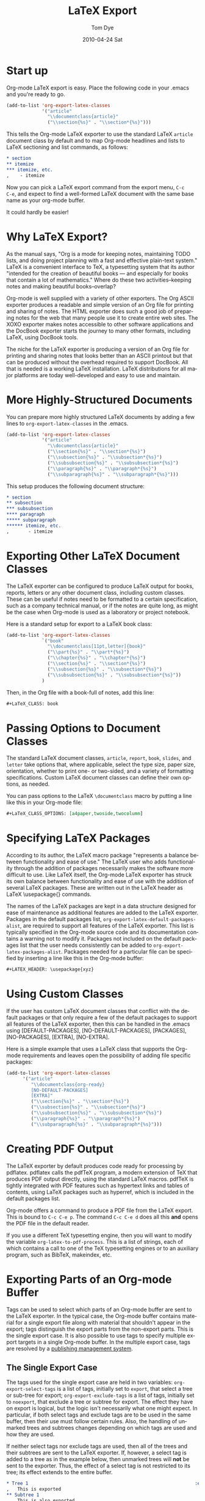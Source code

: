 * Settings                                                         :noexport:
#+TITLE:   LaTeX Export
#+AUTHOR:    Tom Dye
#+EMAIL:     tsd@tsdye2.com
#+DATE:      2010-04-24 Sat
#+DESCRIPTION: 
#+KEYWORDS: 
#+LANGUAGE:  en
#+OPTIONS:   H:3 num:t toc:t \n:nil @:t ::t |:t ^:t -:t f:t *:t <:t
#+OPTIONS:   TeX:t LaTeX:nil skip:nil d:nil todo:t pri:nil tags:not-in-toc
#+INFOJS_OPT: view:nil toc:nil ltoc:t mouse:underline buttons:0 path:http://orgmode.org/org-info.js
#+EXPORT_SELECT_TAGS: export
#+EXPORT_EXCLUDE_TAGS: noexport
#+LINK_UP:   
#+LINK_HOME: 

* Start up
Org-mode LaTeX export is easy.  Place the following code in your
.emacs and you're ready to go.

#+begin_src emacs-lisp
  (add-to-list 'org-export-latex-classes
               '("article"
                 "\\documentclass{article}"
                 ("\\section{%s}" . "\\section*{%s}")))  
#+end_src

This tells the Org-mode LaTeX exporter to use the standard LaTeX
=article= document class by default and to map Org-mode headlines and
lists to LaTeX sectioning and list commands, as follows:

#+begin_src org
  ,* section
  ,** itemize
  ,*** itemize, etc.
  ,    - itemize
#+end_src

Now you can pick a LaTeX export command from the export menu, =C-c
C-e=, and expect to find a well-formed LaTeX document with the same
base name as your org-mode buffer.

It could hardly be easier!

* Why LaTeX Export?

As the manual says, "Org is a mode for keeping notes, maintaining TODO
lists, and doing project planning with a fast and effective plain-text
system."  LaTeX is a convenient interface to TeX, a typesetting system
that its author "intended for the creation of beautiful books — and
especially for books that contain a lot of mathematics."  Where do
these two activities--keeping notes and making beautiful books--overlap?

Org-mode is well supplied with a variety of other exporters.  The Org
ASCII exporter produces a readable and simple version of an Org file
for printing and sharing of notes.  The HTML exporter does such a good
job of preparing notes for the web that many people use it to create
entire web sites.  The XOXO exporter makes notes accessible to other
software applications and the DocBook exporter starts the journey to
many other formats, including LaTeX, using DocBook tools.

The niche for the LaTeX exporter is producing a version of an Org file
for printing and sharing notes that looks better than an ASCII
printout but that can be produced without the overhead required to
support DocBook.  All that is needed is a working LaTeX installation.
LaTeX distributions for all major platforms are today well-developed
and easy to use and maintain.

* More Highly-Structured Documents

You can prepare more highly structured LaTeX documents by adding a few
lines to =org-export-latex-classes= in the .emacs.

#+begin_src emacs-lisp
  (add-to-list 'org-export-latex-classes
               '("article"
                 "\\documentclass{article}"
                 ("\\section{%s}" . "\\section*{%s}")
                 ("\\subsection{%s}" . "\\subsection*{%s}")
                 ("\\subsubsection{%s}" . "\\subsubsection*{%s}")
                 ("\\paragraph{%s}" . "\\paragraph*{%s}")
                 ("\\subparagraph{%s}" . "\\subparagraph*{%s}")))
#+end_src

This setup produces the following document structure:

#+begin_src org
  ,* section
  ,** subsection
  ,*** subsubsection
  ,**** paragraph
  ,***** subparagraph
  ,****** itemize, etc.
  ,       - itemize
#+end_src

* Exporting Other LaTeX Document Classes

The LaTeX exporter can be configured to produce LaTeX output for
books, reports, letters or any other document class, including custom
classes.  These can be useful if notes need to be formatted to a
certain specification, such as a company technical manual, or if the
notes are quite long, as might be the case when Org-mode is used as a
laboratory or project notebook.

Here is a standard setup for export to a LaTeX book class:

#+begin_src emacs-lisp
  (add-to-list 'org-export-latex-classes
               `("book"
                 "\\documentclass[11pt,letter]{book}"
                 ("\\part{%s}" . "\\part*{%s}")
                 ("\\chapter{%s}" . "\\chapter*{%s}")
                 ("\\section{%s}" . "\\section*{%s}")
                 ("\\subsection{%s}" . "\\subsection*{%s}")
                 ("\\subsubsection{%s}" . "\\subsubsection*{%s}"))
               )
#+end_src

Then, in the Org file with a book-full of notes, add this line:

#+begin_src org
  #+LaTeX_CLASS: book 
#+end_src

* Passing Options to Document Classes
The standard LaTeX document classes, =article=, =report=, =book=,
=slides=, and =letter= take options that, where applicable, select the
type size, paper size, orientation, whether to print one- or
two-sided, and a variety of formatting specifications.  Custom LaTeX
document classes can define their own options, as needed.

You can pass options to the LaTeX =\documentclass= macro by putting a
line like this in your Org-mode file:

#+begin_src org
  #+LaTeX_CLASS_OPTIONS: [a4paper,twoside,twocolumn] 
#+end_src

* Specifying LaTeX Packages
According to its author, the LaTeX macro package "represents a balance
between functionality and ease of use."  The LaTeX user who adds
functionality through the addition of packages necessarily makes the
software more difficult to use.  Like LaTeX itself, the Org-mode LaTeX
exporter has struck its own balance between functionality and ease of
use with the addition of several LaTeX packages.  These are written
out in the LaTeX header as LaTeX \usepackage{} commands.

The names of the LaTeX packages are kept in a data structure designed
for ease of maintenance as additional features are added to the LaTeX
exporter.  Packages in the default packages list,
=org-export-latex-default-packages-alist=, are required to support all
features of the LaTeX exporter.  This list is typically specified in
the Org-mode source code and its documentation contains a warning not
to modify it.  Packages not included on the default packages list that
the user needs consistently can be added to
=org-export-latex-packages-alist=.  Packages needed for a particular
file can be specified by inserting a line like this in the Org-mode
buffer:
#+begin_src org
  ,#+LATEX_HEADER: \usepackage{xyz}
#+end_src
* Using Custom Classes
If the user has custom LaTeX document classes that conflict with the
default packages or that only require a few of the default packages to
support all features of the LaTeX exporter, then this can be handled
in the .emacs using [DEFAULT-PACKAGES], [NO-DEFAULT-PACKAGES],
[PACKAGES], [NO-PACKAGES], [EXTRA], [NO-EXTRA].    

Here is a simple example that uses a LaTeX class that supports the
Org-mode requirements and leaves open the possibility of adding file
specific packages:
  
#+begin_src emacs-lisp
    (add-to-list 'org-export-latex-classes
          '("article"
             "\\documentclass{org-ready}
             [NO-DEFAULT-PACKAGES]
             [EXTRA]"
             ("\\section{%s}" . "\\section*{%s}")
             ("\\subsection{%s}" . "\\subsection*{%s}")
             ("\\subsubsection{%s}" . "\\subsubsection*{%s}")
             ("\\paragraph{%s}" . "\\paragraph*{%s}")
             ("\\subparagraph{%s}" . "\\subparagraph*{%s}")))
#+end_src
* Creating PDF Output
The LaTeX exporter by default produces code ready for processing by
pdflatex.  pdflatex calls the pdfTeX program, a modern extension of
TeX that produces PDF output directly, using the standard LaTeX
macros.  pdfTeX is tightly integrated with PDF features such as
hypertext links and tables of contents, using LaTeX packages such as
hyperref, which is included in the default packages list.

Org-mode offers a command to produce a PDF file from the LaTeX export.
This is bound to =C-c C-e p=.  The command =C-c C-e d= does all this
*and* opens the PDF file in the default reader.

If you use a different TeX typesetting engine, then you will want to
modify the variable =org-latex-to-pdf-process=.  This is a list of
strings, each of which contains a call to one of the TeX typesetting
engines or to an auxiliary program, such as BibTeX, makeindex, etc.

* Exporting Parts of an Org-mode Buffer
Tags can be used to select which parts of an Org-mode buffer are sent
to the LaTeX exporter.  In the typical case, the
Org-mode buffer contains material for a single export file along with
material that shouldn't appear in the export; tags distinguish the
export parts from the non-export parts.  This is the single
export case.  It is also possible to use tags to specify multiple
export targets in a single Org-mode buffer.  In the multiple export
case, tags are resolved by a [[http://orgmode.org/org.html#Publishing][publishing management system]].  

** The Single Export Case
The tags used for the single export case are held in
two variables: =org-export-select-tags= is a list of tags, initially set
to =export=, that select a tree or sub-tree for export;
=org-export-exclude-tags= is a list of tags, initially set to
=noexport=, that exclude a tree or subtree for export.  The effect
they have on export is logical, but the logic isn't necessarily what
one might expect.  In particular, if both select tags and exclude tags
are to be used in the same buffer, then their use must follow certain
rules.  Also, the handling of unmarked trees and subtrees changes
depending on which tags are used and how they are used.

If neither select tags nor exclude tags are used, then all of the trees
and their subtrees are sent to the LaTeX exporter.  If, however, a
select tag is added to a tree as in the example below, then unmarked
trees will *not* be sent to the exporter.  Thus, the effect of a
select tag is not restricted to its tree; its effect extends to the
entire buffer.

#+begin_src org
  ,* Tree 1                                                             :export:
  ,   This is exported
  ,** Subtree 1
  ,   This is also exported
  ,* Tree 2
  ,  This is not exported
  ,** Subtree 2
  ,  This is not exported, either
#+end_src

Once the scope of the tag's effect is grasped, the primary rule of using
select and exclude tags is obvious: only one type of tag may be used
for the trees of a buffer.  If both types of tags are used for trees,
how can Org-mode decide what to do with the unmarked trees?  

A corollary of this rule is that the other type of tag can only be
used in a subtree of the tagged tree in order to reverse the effect of
the tree-level tag, as in the following example.

#+begin_src org
  ,* Tree 1                                                             :export:
  ,   This is exported
  ,** Subtree 1                                                       :noexport:
  ,   This is not exported
  ,* Tree 2
  ,  This is not exported
  ,** Subtree 2
  ,  This is not exported, either
#+end_src


** The Multiple Export Case
In the multiple export case, tags used to select a tree or subtree for
export are defined in =.emacs= as part of the configuration needed to
specify the many properties of a publication project.  A tutorial
illustrates [[http://orgmode.org/worg/org-tutorials/org-publish-html-tutorial.php][the flexibility of the publishing mechanism]] using an HTML
example.  The intricacies of the publishing mechanism are beyond the
scope of of this LaTeX export tutorial.  Here, a working example[fn:1]
is described.

In the example, the file =index.org= holds material for two export
targets, one related to work items and the other related to home.  The
variable =org-publish-project-alist= has two entries, one for a
project named =work= and the other for a project named =home=.  Both
projects are based on the file =index.org= located in =~/notes/org=.

Both projects will create output files named =index.tex=, based on the
name of the Org-mode file used for import.  The two =index.tex= files
are kept separate by writing them to different directories, as
indicated by the keyword argument =:publishing-directory=.
#+begin_src emacs-lisp
  (setq org-publish-project-alist
        '(
          ("work"
           :base-directory "~/notes/org/"
           :base-extension "org"
           :publishing-directory "~/notes/export/work/"
           :publishing-function org-publish-org-to-latex
           :select-tags     ("@WORK")
           :title "Work Notes"
           :include ("index.org")
           :exclude "\\.org$"
           )
          ("home"
           :base-directory "~/notes/org/"
           :base-extension "org"
           :publishing-directory "~/notes/export/home/"
           :publishing-function org-publish-org-to-latex
           :select-tags     ("@HOME")
           :title "Home Phone"
           :include ("index.org")
           :exclude "\\.org$"
           )
          ))
#+end_src

The parts of =index.org= tagged =@WORK= can now be exported to
=~/notes/export/work/index.tex= with =C-c C-e X= and selecting the
=work= project.

Similarly, the parts of =index.org= tagged =@HOME= can now be exported to
=~/notes/export/home/index.tex= with =C-c C-e X= and selecting the
=home= project.


* Footnotes

[fn:1] Based on posts to the mailing list by Karl Marino and Carsten
Dominik.  Thanks to Bernt Hansen and Nick Dokos for help debugging a
problem implementing the publishing project.

